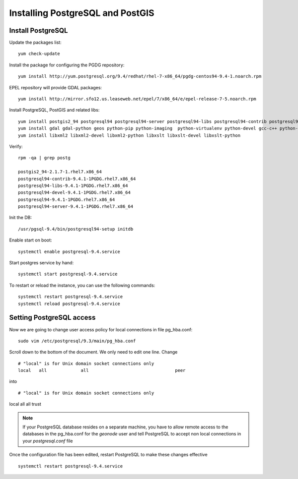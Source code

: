=================================
Installing PostgreSQL and PostGIS
=================================

Install PostgreSQL
------------------

Update the packages list::

   yum check-update

Install the package for configuring the PGDG repository::

   yum install http://yum.postgresql.org/9.4/redhat/rhel-7-x86_64/pgdg-centos94-9.4-1.noarch.rpm

EPEL repository will provide GDAL packages::

   yum install http://mirror.sfo12.us.leaseweb.net/epel/7/x86_64/e/epel-release-7-5.noarch.rpm

Install PostgreSQL, PostGIS and related libs::

   yum install postgis2_94 postgresql94 postgresql94-server postgresql94-libs postgresql94-contrib postgresql94-devel
   yum install gdal gdal-python geos python-pip python-imaging  python-virtualenv python-devel gcc-c++ python-psycopg2
   yum install libxml2 libxml2-devel libxml2-python libxslt libxslt-devel libxslt-python


Verify::

   rpm -qa | grep postg

   postgis2_94-2.1.7-1.rhel7.x86_64
   postgresql94-contrib-9.4.1-1PGDG.rhel7.x86_64
   postgresql94-libs-9.4.1-1PGDG.rhel7.x86_64
   postgresql94-devel-9.4.1-1PGDG.rhel7.x86_64
   postgresql94-9.4.1-1PGDG.rhel7.x86_64
   postgresql94-server-9.4.1-1PGDG.rhel7.x86_64

Init the DB::

   /usr/pgsql-9.4/bin/postgresql94-setup initdb

Enable start on boot::

   systemctl enable postgresql-9.4.service

Start postgres service by hand::

   systemctl start postgresql-9.4.service

To restart or reload the instance, you can use the following commands::

   systemctl restart postgresql-9.4.service
   systemctl reload postgresql-9.4.service


Setting PostgreSQL access
-------------------------

Now we are going to change user access policy for local connections in file pg_hba.conf:
::
    sudo vim /etc/postgresql/9.3/main/pg_hba.conf

Scroll down to the bottom of the document. We only need to edit one line. Change
::
    # "local" is for Unix domain socket connections only
    local   all             all                                 peer
into
::
    # "local" is for Unix domain socket connections only
local   all             all                                     trust

.. note::
    If your PostgreSQL database resides on a separate machine, you have to allow
    remote access to the databases in the pg_hba.conf for the `geonode` user and
    tell PostgreSQL to accept non local connections in your `postgresql.conf` file

Once the configuration file has been edited, restart PostgreSQL to make these changes
effective

::

   systemctl restart postgresql-9.4.service
